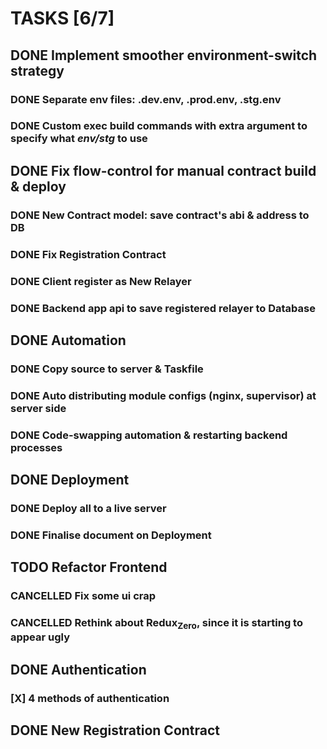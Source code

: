 * TASKS [6/7]
** DONE Implement smoother environment-switch strategy
CLOSED: [2019-01-28 Mon 16:01]
*** DONE Separate *env* files: *.dev.env*, *.prod.env*, *.stg.env*
*** DONE Custom exec build commands with extra argument to specify what /env/stg/ to use
** DONE Fix flow-control for manual contract build & deploy
CLOSED: [2019-01-29 Tue 21:02]
*** DONE New Contract model: save contract's abi & address to DB
CLOSED: [2019-01-29 Tue 21:00]
*** DONE Fix Registration Contract
CLOSED: [2019-01-29 Tue 21:00]
*** DONE Client register as New Relayer
CLOSED: [2019-01-29 Tue 21:00]
*** DONE Backend app api to save registered relayer to Database
CLOSED: [2019-01-29 Tue 21:00]
** DONE Automation
CLOSED: [2019-03-18 Mon 16:20]
*** DONE Copy source to server & Taskfile
CLOSED: [2019-02-03 Sun 23:12]
*** DONE Auto distributing module configs (nginx, supervisor) at server side
CLOSED: [2019-02-03 Sun 23:12]
*** DONE Code-swapping automation & restarting backend processes
CLOSED: [2019-02-13 Wed 13:50]
** DONE Deployment
CLOSED: [2019-03-18 Mon 16:20]
*** DONE Deploy all to a live server
CLOSED: [2019-03-18 Mon 16:20]
*** DONE Finalise document on Deployment
CLOSED: [2019-02-13 Wed 15:25]
** TODO Refactor Frontend
*** CANCELLED Fix some ui crap
CLOSED: [2019-03-18 Mon 16:20]
*** CANCELLED Rethink about Redux_Zero, since it is starting to appear ugly
CLOSED: [2019-04-12 Fri 14:10]
** DONE Authentication
CLOSED: [2019-04-12 Fri 14:10]
*** [X] 4 methods of authentication
CLOSED: [2019-04-12 Fri 14:10]
** DONE New Registration Contract
CLOSED: [2019-05-22 Wed 11:07]
